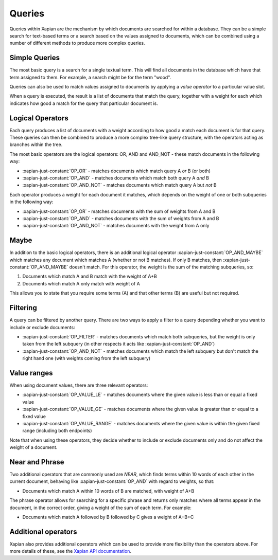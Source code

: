 Queries
-------

Queries within Xapian are the mechanism by which documents are searched for
within a database. They can be a simple search for text-based terms or
a search based on the values assigned to documents, which can be combined
using a number of different methods to produce more complex queries.

Simple Queries
~~~~~~~~~~~~~~

The most basic query is a search for a single textual term. This will find
all documents in the database which have that term assigned to them. For
example, a search might be for the term "wood".

Queries can also be used to match values assigned to documents by applying
a *value operator* to a particular value slot.

When a query is executed, the result is a list of documents that match the
query, together with a weight for each which indicates how good a match for
the query that particular document is.

Logical Operators
~~~~~~~~~~~~~~~~~

Each query produces a list of documents with a weight according to how good
a match each document is for that query. These queries can then be combined
to produce a more complex tree-like query structure, with the operators
acting as branches within the tree.

The most basic operators are the logical operators: OR, AND and AND_NOT
- these match documents in the following way:

* :xapian-just-constant:`OP_OR` - matches documents which match query A
  *or* B (or both)
* :xapian-just-constant:`OP_AND` - matches documents which match both
  query A *and* B
* :xapian-just-constant:`OP_AND_NOT` - matches documents which match
  query A but *not* B

Each operator produces a weight for each document it matches, which
depends on the weight of one or both subqueries in the following way:

* :xapian-just-constant:`OP_OR` - matches documents with the sum of
  weights from A and B
* :xapian-just-constant:`OP_AND` - matches documents with the sum of
  weights from A and B
* :xapian-just-constant:`OP_AND_NOT` - matches documents with the weight
  from A only

Maybe
~~~~~

In addition to the basic logical operators, there is an additional logical
operator :xapian-just-constant:`OP_AND_MAYBE` which matches any document
which matches A (whether or not B matches).  If only B matches, then
:xapian-just-constant:`OP_AND_MAYBE` doesn't match.  For this operator, the
weight is the sum of the matching subqueries, so:

1. Documents which match A and B match with the weight of A+B
2. Documents which match A only match with weight of A

This allows you to state that you require some terms (A) and that other
terms (B) are useful but not required.

Filtering
~~~~~~~~~

A query can be filtered by another query.  There are two ways to apply
a filter to a query depending whether you want to include or exclude
documents:

* :xapian-just-constant:`OP_FILTER` - matches documents which match both
  subqueries, but the weight is only taken from the left subquery (in
  other respects it acts like :xapian-just-constant:`OP_AND`)
* :xapian-just-constant:`OP_AND_NOT` - matches documents which match the
  left subquery but don't match the right hand one (with weights coming
  from the left subquery)

Value ranges
~~~~~~~~~~~~

When using document values, there are three relevant operators:

* :xapian-just-constant:`OP_VALUE_LE` - matches documents where the given
  value is less than or equal a fixed value
* :xapian-just-constant:`OP_VALUE_GE` - matches documents where the given
  value is greater than or equal to a fixed value
* :xapian-just-constant:`OP_VALUE_RANGE` - matches documents where the
  given value is within the given fixed range (including both
  endpoints)

Note that when using these operators, they decide whether to include or
exclude documents only and do not affect the weight of a document.

Near and Phrase
~~~~~~~~~~~~~~~

Two additional operators that are commonly used are *NEAR*, which finds
terms within 10 words of each other in the current document, behaving like
:xapian-just-constant:`OP_AND` with regard to weights, so that:

* Documents which match A within 10 words of B are matched, with weight
  of A+B

The phrase operator allows for searching for a specific phrase and returns
only matches where all terms appear in the document, in the correct order,
giving a weight of the sum of each term. For example:

* Documents which match A followed by B followed by C gives a weight of
  A+B+C

Additional operators
~~~~~~~~~~~~~~~~~~~~

Xapian also provides additional operators which can be used to provide more
flexibility than the operators above. For more details of these, see the
`Xapian API documentation <http://xapian.org/docs/apidoc/html/classXapian_1_1Query.html#a7e7b6b8ad0c915c2364578dfaaf6100b>`_.

.. todo:: MatchAll MatchNothing
